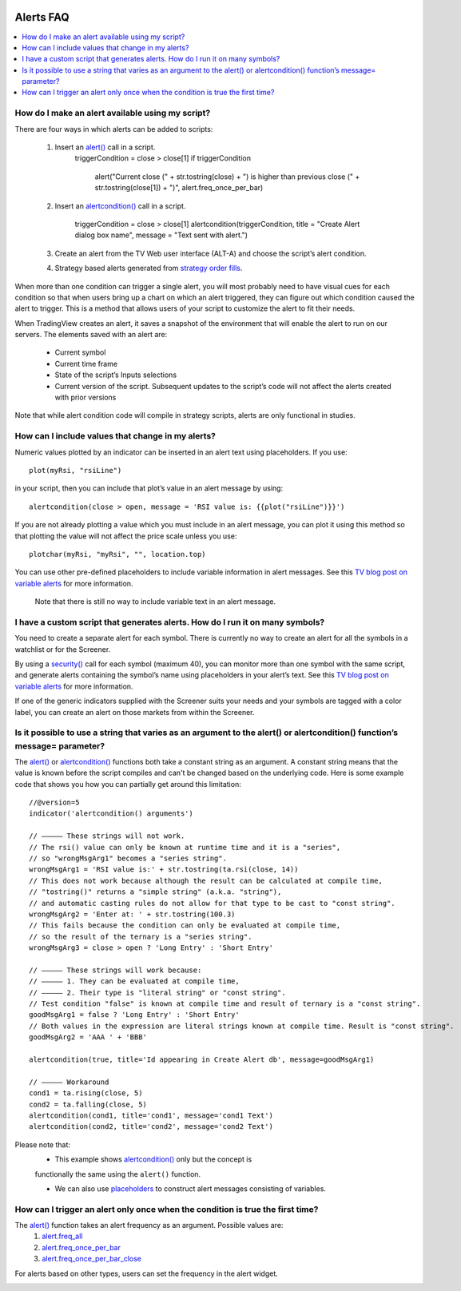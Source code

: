 .. image:: /images/Pine_Script_logo.svg
   :alt: Pine Script™ logo
   :target: https://www.tradingview.com/pine-script-docs/en/v5/Introduction.html
   :align: right
   :width: 100
   :height: 100


.. _PageAlertsFaq:


Alerts FAQ
==========


.. contents:: :local:
    :depth: 3




How do I make an alert available using my script?
-------------------------------------------------

There are four ways in which alerts can be added to scripts:

    1. Insert an `alert() <https://www.tradingview.com/pine-script-reference/v5/#fun_alert>`__ call in a script.
        ::

        triggerCondition = close > close[1]
        if triggerCondition
            alert("Current close (" + str.tostring(close) + ") is higher than previous close (" + str.tostring(close[1]) + ")", alert.freq_once_per_bar)

    2. Insert an `alertcondition() <https://www.tradingview.com/pine-script-reference/v5/#fun_alertcondition>`__ call in a script.

        ::

        triggerCondition = close > close[1]
        alertcondition(triggerCondition, title = "Create Alert dialog box name", message = "Text sent with alert.")

    3. Create an alert from the TV Web user interface (ALT-A) and choose the script’s alert condition.
    4. Strategy based alerts generated from `strategy order fills <https://www.tradingview.com/support/solutions/43000481368>`__.

When more than one condition can trigger a single alert, you will most probably need to have visual cues for each condition so that when users bring up a chart on 
which an alert triggered, they can figure out which condition caused the alert to trigger. This is a method that allows users of your script to customize the alert to fit their needs.

When TradingView creates an alert, it saves a snapshot of the environment that will enable the alert to run on our servers. The elements saved with an alert are:

    * Current symbol
    * Current time frame
    * State of the script’s Inputs selections
    * Current version of the script. Subsequent updates to the script’s code will not affect the alerts created with prior versions

Note that while alert condition code will compile in strategy scripts, alerts are only functional in studies.




How can I include values that change in my alerts?
--------------------------------------------------

Numeric values plotted by an indicator can be inserted in an alert text using placeholders. If you use:

::

    plot(myRsi, "rsiLine")

in your script, then you can include that plot’s value in an alert message by using:

::

    alertcondition(close > open, message = 'RSI value is: {{plot("rsiLine")}}')

If you are not already plotting a value which you must include in an alert message, you can plot it using this method so that 
plotting the value will not affect the price scale unless you use:

::
    
    plotchar(myRsi, "myRsi", "", location.top)

You can use other pre-defined placeholders to include variable information in alert messages. 
See this `TV blog post on variable alerts <https://www.tradingview.com/blog/en/introducing-variables-in-alerts-14880>`__ for more information.

    Note that there is still no way to include variable text in an alert message.




I have a custom script that generates alerts. How do I run it on many symbols?
------------------------------------------------------------------------------

You need to create a separate alert for each symbol. There is currently no way to create an alert for all the symbols in a watchlist or for the Screener.

By using a `security() <https://www.tradingview.com/pine-script-reference/v5/#var_request{dot}security>`__ call for each symbol (maximum 40), 
you can monitor more than one symbol with the same script, and generate alerts containing the symbol’s name using placeholders in your alert’s text. 
See this `TV blog post on variable alerts <https://www.tradingview.com/blog/en/introducing-variables-in-alerts-14880>`__ for more information.

If one of the generic indicators supplied with the Screener suits your needs and your symbols are tagged with a color label, 
you can create an alert on those markets from within the Screener.




Is it possible to use a string that varies as an argument to the alert() or alertcondition() function’s message= parameter?
---------------------------------------------------------------------------------------------------------------------------

The `alert() <https://www.tradingview.com/pine-script-reference/v5/#fun_alert>`__ or `alertcondition() <https://www.tradingview.com/pine-script-reference/v5/#fun_alertcondition>`__ 
functions both take a constant string as an argument. 
A constant string means that the value is known before the script compiles and can't be changed based on the underlying code. 
Here is some example code that shows you how you can partially get around this limitation:

::

    //@version=5
    indicator('alertcondition() arguments')

    // ————— These strings will not work.
    // The rsi() value can only be known at runtime time and it is a "series",
    // so "wrongMsgArg1" becomes a "series string".
    wrongMsgArg1 = 'RSI value is:' + str.tostring(ta.rsi(close, 14))
    // This does not work because although the result can be calculated at compile time,
    // "tostring()" returns a "simple string" (a.k.a. "string"),
    // and automatic casting rules do not allow for that type to be cast to "const string".
    wrongMsgArg2 = 'Enter at: ' + str.tostring(100.3)
    // This fails because the condition can only be evaluated at compile time,
    // so the result of the ternary is a "series string".
    wrongMsgArg3 = close > open ? 'Long Entry' : 'Short Entry'

    // ————— These strings will work because:
    // ————— 1. They can be evaluated at compile time,
    // ————— 2. Their type is "literal string" or "const string".
    // Test condition "false" is known at compile time and result of ternary is a "const string".
    goodMsgArg1 = false ? 'Long Entry' : 'Short Entry'
    // Both values in the expression are literal strings known at compile time. Result is "const string".
    goodMsgArg2 = 'AAA ' + 'BBB'

    alertcondition(true, title='Id appearing in Create Alert db', message=goodMsgArg1)

    // ————— Workaround
    cond1 = ta.rising(close, 5)
    cond2 = ta.falling(close, 5)
    alertcondition(cond1, title='cond1', message='cond1 Text')
    alertcondition(cond2, title='cond2', message='cond2 Text')

Please note that:
    * This example shows `alertcondition() <https://www.tradingview.com/pine-script-reference/v5/#fun_alertcondition>`__ only but the concept is 
    functionally the same using the ``alert()`` function.
    
    * We can also use `placeholders <https://www.tradingview.com/support/solutions/43000531021>`__ to construct alert messages consisting of variables.




How can I trigger an alert only once when the condition is true the first time?
-------------------------------------------------------------------------------

The `alert() <https://www.tradingview.com/pine-script-reference/v5/#fun_alert>`__ function takes an alert frequency as an argument. Possible values are:
    1. `alert.freq_all <https://www.tradingview.com/pine-script-reference/v5/#var_alert{dot}freq_all>`__
    2. `alert.freq_once_per_bar <https://www.tradingview.com/pine-script-reference/v5/#var_alert{dot}freq_once_per_bar>`__
    3. `alert.freq_once_per_bar_close <https://www.tradingview.com/pine-script-reference/v5/#var_alert{dot}freq_once_per_bar_close>`__

For alerts based on other types, users can set the frequency in the alert widget.

.. image:: images/Faq-Alerts-01.png


.. image:: /images/TradingView-Logo-Block.svg
    :width: 200px
    :align: center
    :target: https://www.tradingview.com/
